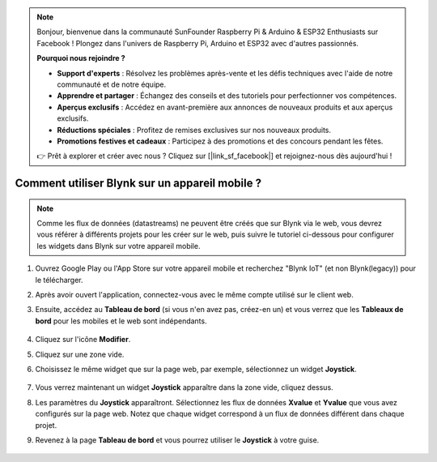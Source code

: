 .. note:: 

    Bonjour, bienvenue dans la communauté SunFounder Raspberry Pi & Arduino & ESP32 Enthusiasts sur Facebook ! Plongez dans l'univers de Raspberry Pi, Arduino et ESP32 avec d'autres passionnés.

    **Pourquoi nous rejoindre ?**

    - **Support d'experts** : Résolvez les problèmes après-vente et les défis techniques avec l'aide de notre communauté et de notre équipe.
    - **Apprendre et partager** : Échangez des conseils et des tutoriels pour perfectionner vos compétences.
    - **Aperçus exclusifs** : Accédez en avant-première aux annonces de nouveaux produits et aux aperçus exclusifs.
    - **Réductions spéciales** : Profitez de remises exclusives sur nos nouveaux produits.
    - **Promotions festives et cadeaux** : Participez à des promotions et des concours pendant les fêtes.

    👉 Prêt à explorer et créer avec nous ? Cliquez sur [|link_sf_facebook|] et rejoignez-nous dès aujourd'hui !

.. _blynk_mobile:

Comment utiliser Blynk sur un appareil mobile ?
===================================================

.. note::

    Comme les flux de données (datastreams) ne peuvent être créés que sur Blynk via le web, vous devrez vous référer à différents projets pour les créer sur le web, puis suivre le tutoriel ci-dessous pour configurer les widgets dans Blynk sur votre appareil mobile.

#. Ouvrez Google Play ou l'App Store sur votre appareil mobile et recherchez "Blynk IoT" (et non Blynk(legacy)) pour le télécharger.
#. Après avoir ouvert l'application, connectez-vous avec le même compte utilisé sur le client web.
#. Ensuite, accédez au **Tableau de bord** (si vous n'en avez pas, créez-en un) et vous verrez que les **Tableaux de bord** pour les mobiles et le web sont indépendants.

    .. image:: img/APP_1.jpg

#. Cliquez sur l'icône **Modifier**.
#. Cliquez sur une zone vide.
#. Choisissez le même widget que sur la page web, par exemple, sélectionnez un widget **Joystick**.

    .. image:: img/APP_2.jpg

#. Vous verrez maintenant un widget **Joystick** apparaître dans la zone vide, cliquez dessus.
#. Les paramètres du **Joystick** apparaîtront. Sélectionnez les flux de données **Xvalue** et **Yvalue** que vous avez configurés sur la page web. Notez que chaque widget correspond à un flux de données différent dans chaque projet.
#. Revenez à la page **Tableau de bord** et vous pourrez utiliser le **Joystick** à votre guise.

    .. image:: img/APP_3.jpg